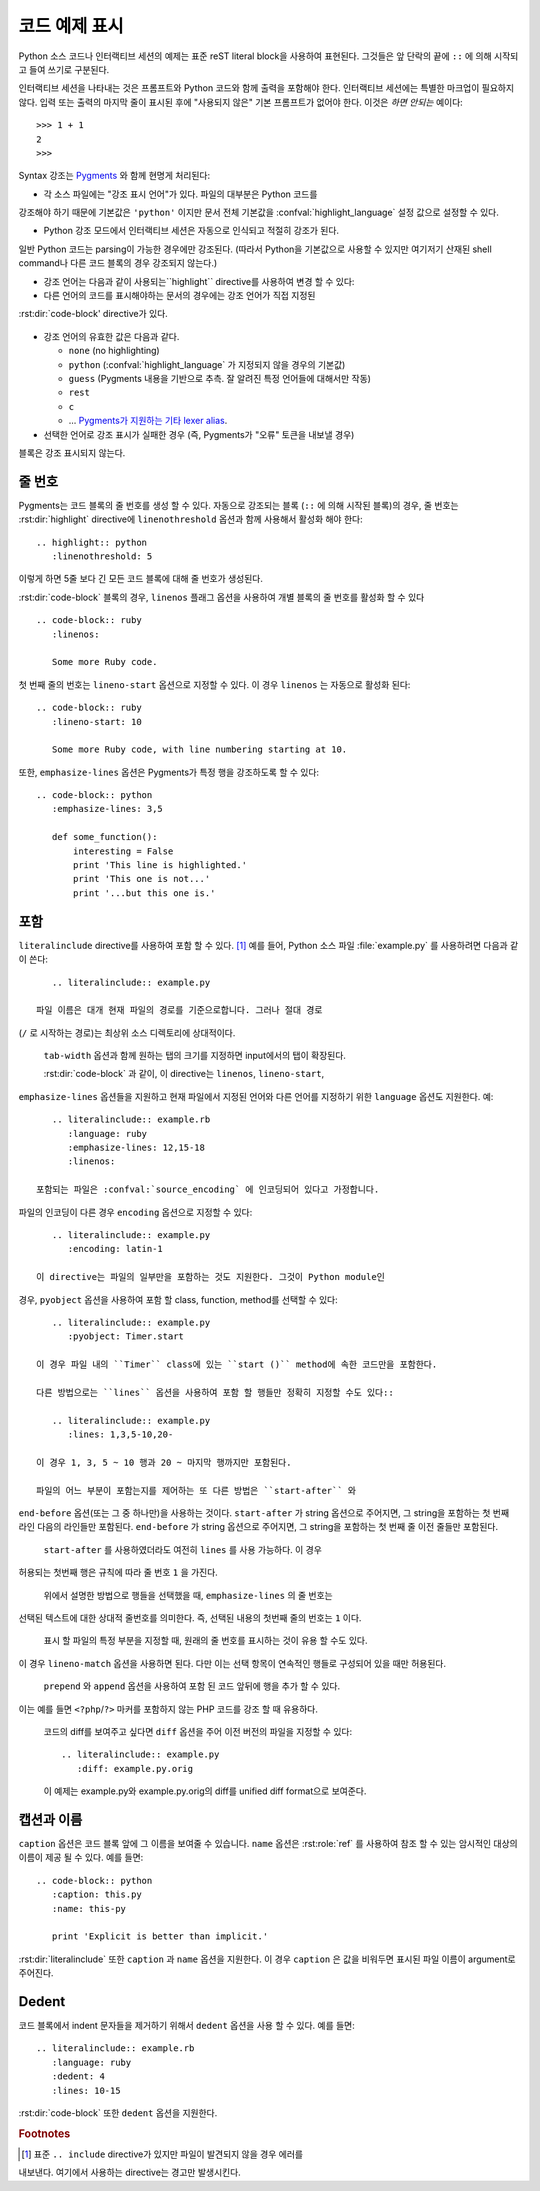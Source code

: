.. highlight:: rest

.. _code-examples:

코드 예제 표시
---------------------

.. index:: pair: code; examples
           single: sourcecode

Python 소스 코드나 인터랙티브 세션의 예제는 표준 reST literal block을 사용하여
표현된다. 그것들은 앞 단락의 끝에 ``::`` 에 의해 시작되고 들여 쓰기로 구분된다.

인터랙티브 세션을 나타내는 것은 프롬프트와 Python 코드와 함께 출력을 포함해야 한다.
인터랙티브 세션에는 특별한 마크업이 필요하지 않다. 입력 또는 출력의 마지막 줄이
표시된 후에 "사용되지 않은" 기본 프롬프트가 없어야 한다. 이것은 *하면 안되는* 예이다::

   >>> 1 + 1
   2
   >>>

Syntax 강조는 `Pygments <http://pygments.org>`_ 와 함께 현명게 처리된다:

* 각 소스 파일에는 "강조 표시 언어"가 있다. 파일의 대부분은 Python 코드를
강조해야 하기 때문에 기본값은 ``'python'`` 이지만 문서 전체 기본값을
:confval:`highlight_language` 설정 값으로 설정할 수 있다.

* Python 강조 모드에서 인터랙티브 세션은 자동으로 인식되고 적절히 강조가 된다.
일반 Python 코드는 parsing이 가능한 경우에만 강조된다. (따라서 Python을
기본값으로 사용할 수 있지만 여기저기 산재된 shell command나 다른 코드 블록의
경우 강조되지 않는다.)

* 강조 언어는 다음과 같이 사용되는``highlight`` directive를 사용하여 변경 할 수 있다:

  .. rst:directive:: .. highlight:: language

     예::

        .. highlight:: c

     이 언어는 다음 ``highlight`` directive가 나올 때까지 사용된다.

* 다른 언어의 코드를 표시해야하는 문서의 경우에는 강조 언어가 직접 지정된
:rst:dir:`code-block' directive가 있다.

  .. rst:directive:: .. code-block:: language

     다음과 같이 사용::

        .. code-block:: ruby

           Some Ruby code.

     이 directive의 alias인 :rst:dir:`sourcecode` 도 사용 가능하다.

* 강조 언어의 유효한 값은 다음과 같다.

  * ``none`` (no highlighting)
  * ``python`` (:confval:`highlight_language` 가 지정되지 않을 경우의 기본값)
  * ``guess`` (Pygments 내용을 기반으로 추측. 잘 알려진 특정 언어들에 대해서만 작동)
  * ``rest``
  * ``c``
  * ... `Pygments가 지원하는 기타 lexer alias <http://pygments.org/docs/lexers/>`_.

* 선택한 언어로 강조 표시가 실패한 경우 (즉, Pygments가 "오류" 토큰을 내보낼 경우)
블록은 강조 표시되지 않는다.

줄 번호
^^^^^^^^^^^^

Pygments는 코드 블록의 줄 번호를 생성 할 수 있다. 자동으로 강조되는 블록
(``::`` 에 의해 시작된 블록)의 경우, 줄 번호는 :rst:dir:`highlight` directive에
``linenothreshold`` 옵션과 함께 사용해서 활성화 해야 한다::

   .. highlight:: python
      :linenothreshold: 5

이렇게 하면 5줄 보다 긴 모든 코드 블록에 대해 줄 번호가 생성된다.

:rst:dir:`code-block` 블록의 경우, ``linenos`` 플래그 옵션을 사용하여 개별 블록의
줄 번호를 활성화 할 수 있다 ::

   .. code-block:: ruby
      :linenos:

      Some more Ruby code.

첫 번째 줄의 번호는 ``lineno-start`` 옵션으로 지정할 수 있다. 이 경우
``linenos`` 는 자동으로 활성화 된다::

   .. code-block:: ruby
      :lineno-start: 10

      Some more Ruby code, with line numbering starting at 10.

또한, ``emphasize-lines`` 옵션은 Pygments가 특정 행을 강조하도록 할 수 있다::

    .. code-block:: python
       :emphasize-lines: 3,5

       def some_function():
           interesting = False
           print 'This line is highlighted.'
           print 'This one is not...'
           print '...but this one is.'

.. versionchanged:: 1.1
   ``emphasize-lines`` has been added.

.. versionchanged:: 1.3
   ``lineno-start`` has been added.


포함
^^^^^^^^

.. rst:directive:: .. literalinclude:: filename

   긴 예제 텍스트의 표시는 외부 파일에 plaintext로 저장하여 포함시킬 수 있다. 이 파일은
``literalinclude`` directive를 사용하여 포함 할 수 있다. [1]_ 예를 들어, Python
소스 파일 :file:`example.py` 를 사용하려면 다음과 같이 쓴다::

      .. literalinclude:: example.py

   파일 이름은 대개 현재 파일의 경로를 기준으로합니다. 그러나 절대 경로
(``/`` 로 시작하는 경로)는 최상위 소스 디렉토리에 상대적이다.

   ``tab-width`` 옵션과 함께 원하는 탭의 크기를 지정하면 input에서의 탭이 확장된다.

   :rst:dir:`code-block` 과 같이, 이 directive는 ``linenos``, ``lineno-start``,
``emphasize-lines`` 옵션들을 지원하고 현재 파일에서 지정된 언어와 다른
언어를 지정하기 위한 ``language`` 옵션도 지원한다. 예::

      .. literalinclude:: example.rb
         :language: ruby
         :emphasize-lines: 12,15-18
         :linenos:

   포함되는 파일은 :confval:`source_encoding` 에 인코딩되어 있다고 가정합니다.
파일의 인코딩이 다른 경우 ``encoding`` 옵션으로 지정할 수 있다::

      .. literalinclude:: example.py
         :encoding: latin-1

   이 directive는 파일의 일부만을 포함하는 것도 지원한다. 그것이 Python module인
경우, ``pyobject`` 옵션을 사용하여 포함 할 class, function, method를 선택할 수 있다::

      .. literalinclude:: example.py
         :pyobject: Timer.start

   이 경우 파일 내의 ``Timer`` class에 있는 ``start ()`` method에 속한 코드만을 포함한다.

   다른 방법으로는 ``lines`` 옵션을 사용하여 포함 할 행들만 정확히 지정할 수도 있다::

      .. literalinclude:: example.py
         :lines: 1,3,5-10,20-

   이 경우 1, 3, 5 ~ 10 행과 20 ~ 마지막 행까지만 포함된다.

   파일의 어느 부분이 포함는지를 제어하는 ​​또 다른 방법은 ``start-after`` 와
``end-before`` 옵션(또는 그 중 하나만)을 사용하는 것이다. ``start-after`` 가 string
옵션으로 주어지면, 그 string을 포함하는 첫 번째 라인 다음의 라인들만 포함된다.
``end-before`` 가 string 옵션으로 주어지면, 그 string을 포함하는 첫 번째 줄 이전
줄들만 포함된다.

   ``start-after`` 를 사용하였더라도 여전히 ``lines`` 를 사용 가능하다. 이 경우
허용되는 첫번째 행은 규칙에 따라 줄 번호 ``1`` 을 가진다.

   위에서 설명한 방법으로 행들을 선택했을 때, ``emphasize-lines`` 의 줄 번호는
선택된 텍스트에 대한 상대적 줄번호를 의미한다. 즉, 선택된 내용의 첫번째 줄의
번호는 ``1`` 이다.

   표시 할 파일의 특정 부분을 지정할 때, 원래의 줄 번호를 표시하는 것이 유용 할 수도 있다.
이 경우 ``lineno-match`` 옵션을 사용하면 된다. 다만 이는 선택 항목이 연속적인 행들로
구성되어 있을 때만 허용된다.

   ``prepend`` 와 ``append`` 옵션을 사용하여 포함 된 코드 앞뒤에 행을 추가 할 수 있다.
이는 예를 들면 ``<?php``/``?>`` 마커를 포함하지 않는 PHP 코드를 강조 할 때 유용하다.


   코드의 diff를 보여주고 싶다면 ``diff`` 옵션을 주어 이전 버전의 파일을 지정할 수 있다::

      .. literalinclude:: example.py
         :diff: example.py.orig

   이 예제는 example.py와 example.py.orig의 diff를 unified diff format으로 보여준다.

   .. versionadded:: 0.4.3
      The ``encoding`` option.
   .. versionadded:: 0.6
      The ``pyobject``, ``lines``, ``start-after`` and ``end-before`` options,
      as well as support for absolute filenames.
   .. versionadded:: 1.0
      The ``prepend`` and ``append`` options, as well as ``tab-width``.
   .. versionadded:: 1.3
      The ``diff`` option.
      The ``lineno-match`` option.
   .. versionchanged:: 1.6
      With both ``start-after`` and ``lines`` in use, the first line as per
      ``start-after`` is considered to be with line number ``1`` for ``lines``.

캡션과 이름
^^^^^^^^^^^^^^^^^^^

.. versionadded:: 1.3

``caption`` 옵션은 코드 블록 앞에 그 이름을 보여줄 수 있습니다. ``name`` 옵션은
:rst:role:`ref` 를 사용하여 참조 할 수 있는 암시적인 대상의 이름이 제공 될 수 있다.
예를 들면::

   .. code-block:: python
      :caption: this.py
      :name: this-py

      print 'Explicit is better than implicit.'


:rst:dir:`literalinclude` 또한 ``caption`` 과 ``name`` 옵션을 지원한다. 이 경우
``caption`` 은 값을 비워두면 표시된 파일 이름이 argument로 주어진다.


Dedent
^^^^^^^^^^

.. versionadded:: 1.3

코드 블록에서 indent 문자들을 제거하기 위해서 ``dedent`` 옵션을 사용 할 수 있다.
예를 들면::

   .. literalinclude:: example.rb
      :language: ruby
      :dedent: 4
      :lines: 10-15

:rst:dir:`code-block` 또한 ``dedent`` 옵션을 지원한다.


.. rubric:: Footnotes

.. [1] 표준 ``.. include`` directive가 있지만 파일이 발견되지 않을 경우 에러를
내보낸다. 여기에서 사용하는 directive는 경고만 발생시킨다.
